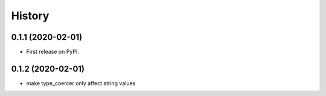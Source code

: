 =======
History
=======

0.1.1 (2020-02-01)
------------------

* First release on PyPI.

0.1.2 (2020-02-01)
------------------

* make type_coercer only affect string values
